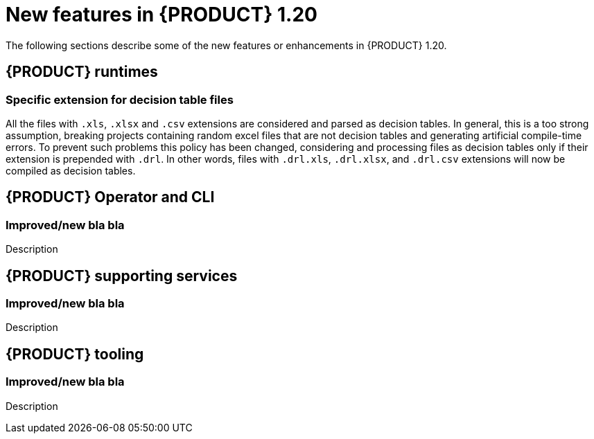 // IMPORTANT: For 1.10 and later, save each version release notes as its own module file in the release-notes folder that this `ReleaseNotesKogito<version>.adoc` file is in, and then include each version release notes file in the chap-kogito-release-notes.adoc after Additional resources of {PRODUCT} deployment on {OPENSHIFT} section, in the following format:
//include::release-notes/ReleaseNotesKogito<version>.adoc[leveloffset=+1]

[id="ref-kogito-rn-new-features-1.20_{context}"]
= New features in {PRODUCT} 1.20

[role="_abstract"]
The following sections describe some of the new features or enhancements in {PRODUCT} 1.20.

== {PRODUCT} runtimes

=== Specific extension for decision table files

All the files with `.xls`, `.xlsx` and `.csv` extensions are considered and parsed as decision tables. In general, this is a too strong assumption, breaking projects containing random excel files that are not decision tables and generating artificial compile-time errors. To prevent such problems this policy has been changed, considering and processing files as decision tables only if their extension is prepended with `.drl`. In other words, files with `.drl.xls`, `.drl.xlsx`, and `.drl.csv` extensions will now be compiled as decision tables.

== {PRODUCT} Operator and CLI

=== Improved/new bla bla

Description

== {PRODUCT} supporting services

=== Improved/new bla bla

Description

== {PRODUCT} tooling

=== Improved/new bla bla

Description

